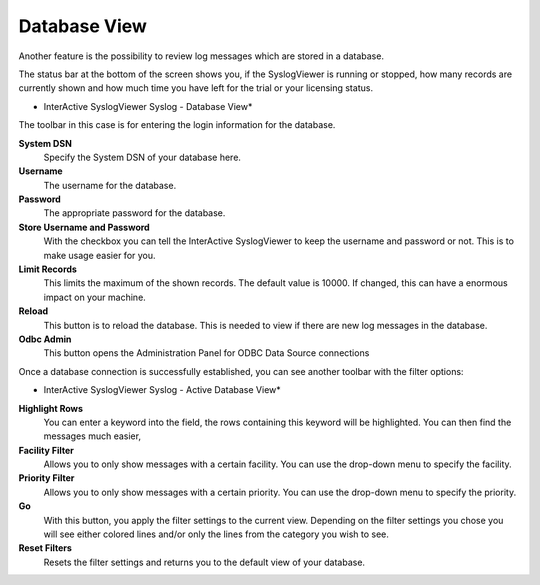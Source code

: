 Database View
=============

Another feature is the possibility to review log messages which are stored in a
database.

The status bar at the bottom of the screen shows you, if the SyslogViewer is
running or stopped, how many records are currently shown and how much time you
have left for the trial or your licensing status.



.. image:: ../images/syslogviewer_011.png
   :width: 100%

* InterActive SyslogViewer Syslog - Database View*

The toolbar in this case is for entering the login information for the database.


**System DSN**
  Specify the System DSN of your database here.


**Username**
  The username for the database.


**Password**
  The appropriate password for the database.


**Store Username and Password**
  With the checkbox you can tell the InterActive SyslogViewer to keep the
  username and password or not. This is to make usage easier for you.


**Limit Records**
  This limits the maximum of the shown records. The default value is 10000. If
  changed, this can have a enormous impact on your machine.


**Reload**
  This button is to reload the database. This is needed to view if there are new
  log messages in the database.


**Odbc Admin**
  This button opens the Administration Panel for ODBC Data Source connections



Once a database connection is successfully established, you can see another
toolbar with the filter options:


.. image:: ../images/syslogviewer_020.png
   :width: 100%

* InterActive SyslogViewer Syslog - Active Database View*


**Highlight Rows**
  You can enter a keyword into the field, the rows containing this keyword will
  be highlighted. You can then find the messages much easier,


**Facility Filter**
  Allows you to only show messages with a certain facility. You can use the
  drop-down menu to specify the facility.


**Priority Filter**
  Allows you to only show messages with a certain priority. You can use the
  drop-down menu to specify the priority.


**Go**
  With this button, you apply the filter settings to the current view. Depending
  on the filter settings you chose you will see either colored lines and/or only
  the lines from the category you wish to see.


**Reset Filters**
  Resets the filter settings and returns you to the default view of your database.
